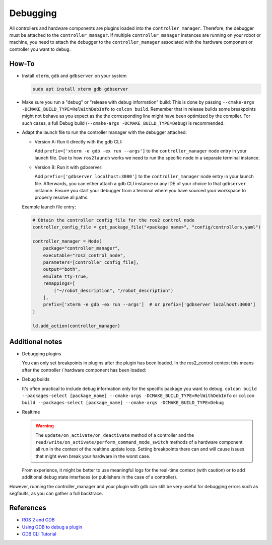Debugging
^^^^^^^^^

All controllers and hardware components are plugins loaded into the ``controller_manager``. Therefore, the debugger must be attached to the ``controller_manager``. If multiple ``controller_manager`` instances are running on your robot or machine, you need to attach the debugger to the ``controller_manager`` associated with the hardware component or controller you want to debug.

How-To
******************

* Install ``xterm``, ``gdb`` and ``gdbserver`` on your system

  .. code-block:: bash

    sudo apt install xterm gdb gdbserver

* Make sure you run a "debug" or "release with debug information" build:
  This is done by passing ``--cmake-args -DCMAKE_BUILD_TYPE=RelWithDebInfo`` to ``colcon build``.
  Remember that in release builds some breakpoints might not behave as you expect as the the corresponding line might have been optimized by the compiler. For such cases, a full Debug build (``--cmake-args -DCMAKE_BUILD_TYPE=Debug``) is recommended.

* Adapt the launch file to run the controller manager with the debugger attached:

  * Version A: Run it directly with the gdb CLI:

    Add ``prefix=['xterm -e gdb -ex run --args']`` to the ``controller_manager`` node entry in your launch file.
    Due to how ``ros2launch`` works we need to run the specific node in a separate terminal instance.

  * Version B: Run it with gdbserver:

    Add ``prefix=['gdbserver localhost:3000']`` to the ``controller_manager`` node entry in your launch file.
    Afterwards, you can either attach a gdb CLI instance or any IDE of your choice to that ``gdbserver`` instance.
    Ensure you start your debugger from a terminal where you have sourced your workspace to properly resolve all paths.

  Example launch file entry:

  .. code-block:: python

    # Obtain the controller config file for the ros2 control node
    controller_config_file = get_package_file("<package name>", "config/controllers.yaml")

    controller_manager = Node(
        package="controller_manager",
        executable="ros2_control_node",
        parameters=[controller_config_file],
        output="both",
        emulate_tty=True,
        remappings=[
            ("~/robot_description", "/robot_description")
        ],
        prefix=['xterm -e gdb -ex run --args']  # or prefix=['gdbserver localhost:3000']
    )

    ld.add_action(controller_manager)


Additional notes
*****************

* Debugging plugins

  You can only set breakpoints in plugins after the plugin has been loaded. In the ros2_control context this means after the controller / hardware component has been loaded:

* Debug builds

  It's often practical to include debug information only for the specific package you want to debug.
  ``colcon build --packages-select [package_name] --cmake-args -DCMAKE_BUILD_TYPE=RelWithDebInfo`` or ``colcon build --packages-select [package_name] --cmake-args -DCMAKE_BUILD_TYPE=Debug``

* Realtime

  .. warning::

    The ``update/on_activate/on_deactivate`` method of a controller and the ``read/write/on_activate/perform_command_mode_switch`` methods of a hardware component all run in the context of the realtime update loop. Setting breakpoints there can and will cause issues that might even break your hardware in the worst case.

  From experience, it might be better to use meaningful logs for the real-time context (with caution) or to add additional debug state interfaces (or publishers in the case of a controller).

However, running the controller_manager and your plugin with gdb can still be very useful for debugging errors such as segfaults, as you can gather a full backtrace.

References
***********

* `ROS 2 and GDB <https://juraph.com/miscellaneous/ros2_and_gdb/>`_
* `Using GDB to debug a plugin <https://stackoverflow.com/questions/10919832/how-to-use-gdb-to-debug-a-plugin>`_
* `GDB CLI Tutorial <https://www.cs.umd.edu/~srhuang/teaching/cmsc212/gdb-tutorial-handout.pdf>`_
